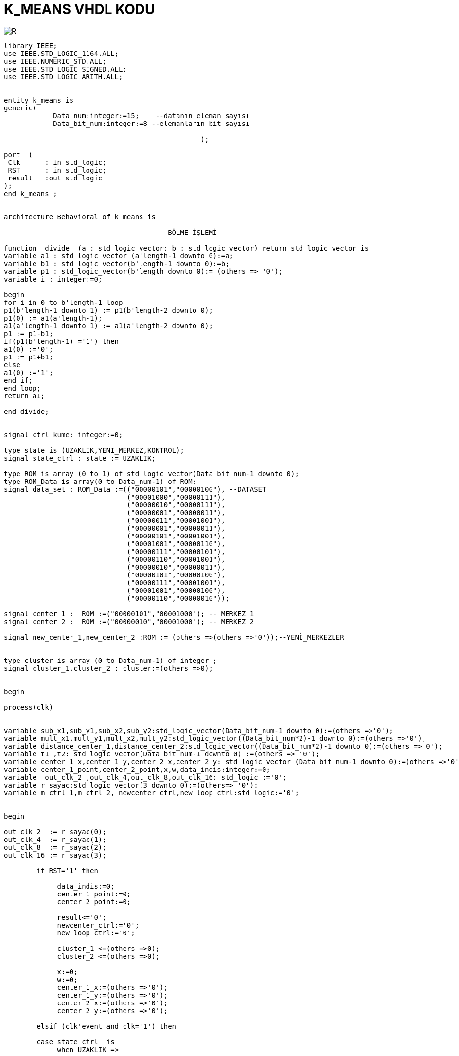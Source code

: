 =                            K_MEANS VHDL KODU +

image::https://github.com/bahadirturkoglu/fpga/raw/master/demux_beh-4.PNG[R]


[source,vhdl]
------------------------------------------------------------------------------------------------------
library IEEE;
use IEEE.STD_LOGIC_1164.ALL;
use IEEE.NUMERIC_STD.ALL;
use IEEE.STD_LOGIC_SIGNED.ALL;
use IEEE.STD_LOGIC_ARITH.ALL;


entity k_means is
generic(
            Data_num:integer:=15;    --datanın eleman sayısı
            Data_bit_num:integer:=8 --elemanların bit sayısı

						);

port  (
 Clk      : in std_logic;
 RST      : in std_logic;
 result   :out std_logic
);
end k_means ;


architecture Behavioral of k_means is

--                                      BÖLME İŞLEMİ

function  divide  (a : std_logic_vector; b : std_logic_vector) return std_logic_vector is
variable a1 : std_logic_vector (a'length-1 downto 0):=a;
variable b1 : std_logic_vector(b'length-1 downto 0):=b;
variable p1 : std_logic_vector(b'length downto 0):= (others => '0');
variable i : integer:=0;

begin
for i in 0 to b'length-1 loop
p1(b'length-1 downto 1) := p1(b'length-2 downto 0);
p1(0) := a1(a'length-1);
a1(a'length-1 downto 1) := a1(a'length-2 downto 0);
p1 := p1-b1;
if(p1(b'length-1) ='1') then
a1(0) :='0';
p1 := p1+b1;
else
a1(0) :='1';
end if;
end loop;
return a1;

end divide;


signal ctrl_kume: integer:=0;

type state is (UZAKLIK,YENI_MERKEZ,KONTROL);
signal state_ctrl : state := UZAKLIK;

type ROM is array (0 to 1) of std_logic_vector(Data_bit_num-1 downto 0);
type ROM_Data is array(0 to Data_num-1) of ROM;
signal data_set : ROM_Data :=(("00000101","00000100"), --DATASET
                              ("00001000","00000111"),
                              ("00000010","00000111"),
                              ("00000001","00000011"),
                              ("00000011","00001001"),
                              ("00000001","00000011"),
                              ("00000101","00001001"),
                              ("00001001","00000110"),
                              ("00000111","00000101"),
                              ("00000110","00001001"),
                              ("00000010","00000011"),
                              ("00000101","00000100"),
                              ("00000111","00001001"),
                              ("00001001","00000100"),
                              ("00000110","00000010"));

signal center_1 :  ROM :=("00000101","00001000"); -- MERKEZ_1
signal center_2 :  ROM :=("00000010","00001000"); -- MERKEZ_2

signal new_center_1,new_center_2 :ROM := (others =>(others =>'0'));--YENİ_MERKEZLER


type cluster is array (0 to Data_num-1) of integer ;
signal cluster_1,cluster_2 : cluster:=(others =>0);


begin

process(clk)


variable sub_x1,sub_y1,sub_x2,sub_y2:std_logic_vector(Data_bit_num-1 downto 0):=(others =>'0');
variable mult_x1,mult_y1,mult_x2,mult_y2:std_logic_vector((Data_bit_num*2)-1 downto 0):=(others =>'0');
variable distance_center_1,distance_center_2:std_logic_vector((Data_bit_num*2)-1 downto 0):=(others =>'0');
variable t1 ,t2: std_logic_vector(Data_bit_num-1 downto 0) :=(others => '0');
variable center_1_x,center_1_y,center_2_x,center_2_y: std_logic_vector (Data_bit_num-1 downto 0):=(others =>'0');
variable center_1_point,center_2_point,x,w,data_indis:integer:=0;
variable  out_clk_2 ,out_clk_4,out_clk_8,out_clk_16: std_logic :='0';
variable r_sayac:std_logic_vector(3 downto 0):=(others=> '0');
variable m_ctrl_1,m_ctrl_2, newcenter_ctrl,new_loop_ctrl:std_logic:='0';


begin

out_clk_2  := r_sayac(0);
out_clk_4  := r_sayac(1);
out_clk_8  := r_sayac(2);
out_clk_16 := r_sayac(3);

        if RST='1' then

             data_indis:=0;
             center_1_point:=0;
             center_2_point:=0;

             result<='0';
             newcenter_ctrl:='0';
             new_loop_ctrl:='0';

             cluster_1 <=(others =>0);
             cluster_2 <=(others =>0);

             x:=0;
             w:=0;
             center_1_x:=(others =>'0');
             center_1_y:=(others =>'0');
             center_2_x:=(others =>'0');
             center_2_y:=(others =>'0');

        elsif (clk'event and clk='1') then

        case state_ctrl  is
             when UZAKLIK =>

             r_sayac:=r_sayac+1;

            if(data_indis=Data_num)then         --datanın tüm elemanları için işlem yapıldıysa "YENI_MERKEZ"
                state_ctrl <=YENI_MERKEZ;       --durumuna geç
                new_loop_ctrl:='1';

            end if;

         -- pipeline olarak yapılan uzaklık işlemi
            if(out_clk_2='1')then

                sub_x1:=abs(center_1(0)-data_set(data_indis)(0));
                sub_y1:=abs(center_1(1)-data_set(data_indis)(1));
                sub_x2:=abs(center_2(0)-data_set(data_indis)(0));
                sub_y2:=abs(center_2(1)-data_set(data_indis)(1));
            end if;

            if(out_clk_4='1')then
                mult_x1:=sub_x1*sub_x1;
                mult_y1:=sub_y1*sub_y1;
                mult_x2:=sub_x2*sub_x2;
                mult_y2:=sub_y2*sub_y2;
            end if;

            if(out_clk_8='1')then
                distance_center_1:=mult_x1+mult_y1;
                distance_center_2:=mult_x2+mult_y2;
                ctrl_kume<=1;

            end if;

            if(ctrl_kume=1)then
                if(distance_center_2<=distance_center_1)then --NOKTANIN 2 MERKEZE UZAKLIGININ KARŞILAŞTIRILMASI
                  cluster_2(center_2_point)<=data_indis;
                  data_indis:=data_indis+1;                  -- datanın indisi
                  center_2_point:=center_2_point+1;          -- kume_2'nin indisi


                 else
                  cluster_1(center_1_point)<=data_indis;
                  center_1_point:=center_1_point+1;          -- kume_1'in indisi
                  data_indis:=data_indis+1;                  -- datanın indisi


                end if;
                ctrl_kume<=0;
              end if;

         when YENI_MERKEZ =>

         if(new_loop_ctrl='1')then
            t1:=conv_std_logic_vector(center_1_point,8);
            t2:=conv_std_logic_vector(center_2_point,8);
            center_1_x:=(others =>'0');
            center_1_y:=(others =>'0');
            center_2_x:=(others =>'0');
            center_2_y:=(others =>'0');
            x:=0;
            w:=0;
            newcenter_ctrl:='1';
            new_loop_ctrl:='0';
            end if;
                 if (  newcenter_ctrl='1')then
                     if(x<center_1_point)then
                         center_1_x:=center_1_x+data_set(cluster_1(x))(0); --merkez_1 için kume_1'deki x degerlerinin toplanması
                         center_1_y:=center_1_y+data_set(cluster_1(x))(1); --merkez_1 için kume_1'deki y degerlerinin toplanması
                         x:=x+1;
                     end if;
                     if(x=center_1_point)then
                        new_center_1(0)<= divide ( center_1_x ,t1 );       --yeni merkez_1'İN X DEGERİ
                        new_center_1(1) <= divide ( center_1_y ,t1 );      --yeni merkez_1'İN Y DEGERİ
                        m_ctrl_1:='1';
                     end if;
                     if(w<center_2_point)then
                        center_2_x:=center_2_x+data_set(cluster_2(w))(0);  --merkez_2 için kume_1'deki x degerlerinin toplanması
                        center_2_y:=center_2_y+data_set(cluster_2(w))(1);  --merkez_2 için kume_1'deki y degerlerinin toplanması
                        w:=w+1;
                     end if;
                     if(w=center_2_point)then
                        new_center_2(0)<= divide ( center_2_x ,t2 );     --yeni merkez_2'İN X DEGERİ
                        new_center_2(1) <= divide (center_2_y ,t2 );     --yeni merkez_2'İN Y DEGERİ
                        m_ctrl_2:='1';
                     end if;
                     if(m_ctrl_1='1' and m_ctrl_2='1')then
                       state_ctrl  <=KONTROL;
                       m_ctrl_1:='0';
                       m_ctrl_2:='0';
                     end if;
                 end if;

           when KONTROL=>

           if(center_1=new_center_1 and center_2=new_center_2 )then  --eski ve yeni merkezlerıin karşılaştırılması

           result<='1';

           else
           center_1<=new_center_1;
           center_2<=new_center_2;
           state_ctrl  <=UZAKLIK;        --yeni merkez eski merkeze eşit değilse "UZAKLIK" durumuna dön
           data_indis:=0;
           center_1_point:=0;
           center_2_point:=0;

           newcenter_ctrl:='0';
           cluster_1 <=(others =>0);
           cluster_2 <=(others =>0);
           end if;

         when others => NULL;
   end case;

end if;
end process;

end Behavioral;



------------------------------------------------------------------------------------------------------------------


image::https://github.com/bahadirturkoglu/fpga/raw/master/demux_beh-4.PNG[R]


